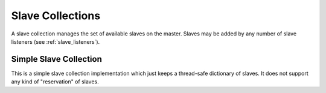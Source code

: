 .. _slave_collections:

*****************
Slave Collections
*****************

A slave collection manages the set of available slaves on the master.  Slaves may
be added by any number of slave listeners (see :ref:`slave_listeners`).

=======================
Simple Slave Collection
=======================

.. class:: remsh.master.slavecollection.simple.SimpleSlaveCollection()

    This is a simple slave collection implementation which just keeps a
    thread-safe dictionary of slaves.  It does not support any kind of
    "reservation" of slaves.

    .. method:: add_slave(slave, listener)

        :param slave: slave object to add to the collection
        :param listener: the slave listener object that connected this slave

        Add the given slave to the collection.

    .. method:: get_slave(block, filter[, cmp])

        :param block: should this call block if no suitable slave is available?
        :param filter: callable to identify suitable slaves
        :param cmp: comparison function to sort suitable slaves

        Get a slave matching `filter`.  If `block` is false and no connected
        slaves match the filter, then return `None`.  Otherwise, block until a
        matching slave appears.  If more than one matching slave is available,
        the slaves are sorted with `cmp` and the first slave returned.  If
        `cmp` is none, the slaves are shuffled randomly.

    .. method:: get_all_slaves()

       :returns: a list of Slave objects

       Get all of the currently available slaves
